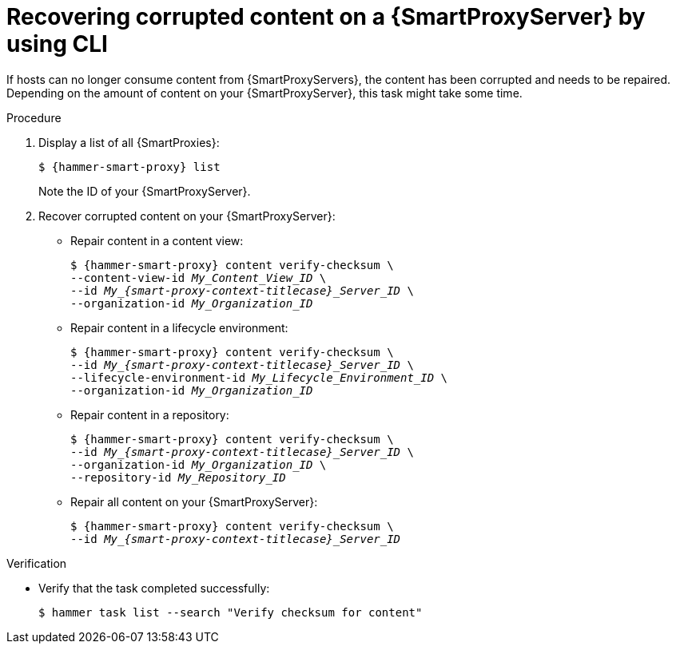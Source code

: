 :_mod-docs-content-type: PROCEDURE

[id="recovering-corrupted-content-on-a-{smart-proxy-context}-server-by-using-cli"]
= Recovering corrupted content on a {SmartProxyServer} by using CLI

[role="_abstract"]
If hosts can no longer consume content from {SmartProxyServers}, the content has been corrupted and needs to be repaired.
Depending on the amount of content on your {SmartProxyServer}, this task might take some time.

.Procedure
. Display a list of all {SmartProxies}:
+
[options="nowrap", subs="+quotes,attributes"]
----
$ {hammer-smart-proxy} list
----
+
Note the ID of your {SmartProxyServer}.
. Recover corrupted content on your {SmartProxyServer}:
** Repair content in a content view:
+
[options="nowrap", subs="+quotes,attributes"]
----
$ {hammer-smart-proxy} content verify-checksum \
--content-view-id _My_Content_View_ID_ \
--id __My_{smart-proxy-context-titlecase}_Server_ID__ \
--organization-id _My_Organization_ID_
----
** Repair content in a lifecycle environment:
+
[options="nowrap", subs="+quotes,attributes"]
----
$ {hammer-smart-proxy} content verify-checksum \
--id __My_{smart-proxy-context-titlecase}_Server_ID__ \
--lifecycle-environment-id _My_Lifecycle_Environment_ID_ \
--organization-id _My_Organization_ID_
----
** Repair content in a repository:
+
[options="nowrap", subs="+quotes,attributes"]
----
$ {hammer-smart-proxy} content verify-checksum \
--id __My_{smart-proxy-context-titlecase}_Server_ID__ \
--organization-id _My_Organization_ID_ \
--repository-id _My_Repository_ID_
----
** Repair all content on your {SmartProxyServer}:
+
[options="nowrap", subs="+quotes,attributes"]
----
$ {hammer-smart-proxy} content verify-checksum \
--id __My_{smart-proxy-context-titlecase}_Server_ID__
----

.Verification
* Verify that the task completed successfully:
+
[options="nowrap", subs="+quotes,attributes"]
----
$ hammer task list --search "Verify checksum for content"
----
